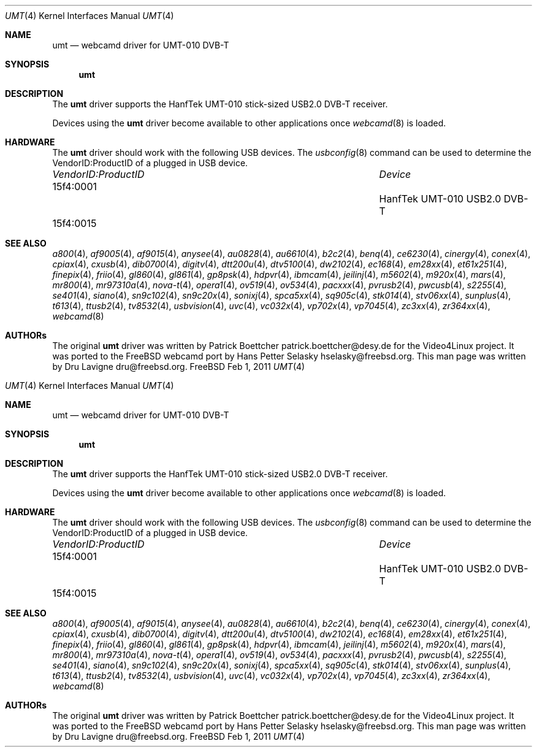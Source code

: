 .\"
.\" Copyright (c) 2011 Dru Lavigne <dru@freebsd.org>
.\"
.\" All rights reserved.
.\"
.\" Redistribution and use in source and binary forms, with or without
.\" modification, are permitted provided that the following conditions
.\" are met:
.\" 1. Redistributions of source code must retain the above copyright
.\"    notice, this list of conditions and the following disclaimer.
.\" 2. Redistributions in binary form must reproduce the above copyright
.\"    notice, this list of conditions and the following disclaimer in the
.\"    documentation and/or other materials provided with the distribution.
.\"
.\" THIS SOFTWARE IS PROVIDED BY THE AUTHOR AND CONTRIBUTORS ``AS IS'' AND
.\" ANY EXPRESS OR IMPLIED WARRANTIES, INCLUDING, BUT NOT LIMITED TO, THE
.\" IMPLIED WARRANTIES OF MERCHANTABILITY AND FITNESS FOR A PARTICULAR PURPOSE
.\" ARE DISCLAIMED.  IN NO EVENT SHALL THE AUTHOR OR CONTRIBUTORS BE LIABLE
.\" FOR ANY DIRECT, INDIRECT, INCIDENTAL, SPECIAL, EXEMPLARY, OR CONSEQUENTIAL 
.\" DAMAGES (INCLUDING, BUT NOT LIMITED TO, PROCUREMENT OF SUBSTITUTE GOODS
.\" OR SERVICES; LOSS OF USE, DATA, OR PROFITS; OR BUSINESS INTERRUPTION)
.\" HOWEVER CAUSED AND ON ANY THEORY OF LIABILITY, WHETHER IN CONTRACT, STRICT
.\" LIABILITY, OR TORT (INCLUDING NEGLIGENCE OR OTHERWISE) ARISING IN ANY WAY
.\" OUT OF THE USE OF THIS SOFTWARE, EVEN IF ADVISED OF THE POSSIBILITY OF
.\" SUCH DAMAGE.
.\"
.\"
.Dd Feb 1, 2011
.Dt UMT 4
.Os FreeBSD
.Sh NAME
.Nm umt
.Nd webcamd driver for UMT-010 DVB-T
.Sh SYNOPSIS
.Nm
.Sh DESCRIPTION
The
.Nm
driver supports the HanfTek UMT-010 stick-sized USB2.0 DVB-T receiver. 
.Pp
Devices using the
.Nm
driver become available to other applications once
.Xr webcamd 8
is loaded.
.Sh HARDWARE
The
.Nm
driver should work with the following USB devices. The
.Xr usbconfig 8
command can be used to determine the VendorID:ProductID of a plugged in USB device.
.Pp
.Bl -column -compact ".Li 0fe9:d62" "DViCO FusionHDTV USB"
.It Em "VendorID:ProductID" Ta Em Device
.It 15f4:0001	 Ta "HanfTek UMT-010 USB2.0 DVB-T"
.It 15f4:0015	 Ta ""	
.El
.Pp
.Sh SEE ALSO
.Xr a800 4 ,
.Xr af9005 4 ,
.Xr af9015 4 ,
.Xr anysee 4 ,
.Xr au0828 4 ,
.Xr au6610 4 ,
.Xr b2c2 4 ,
.Xr benq 4 ,
.Xr ce6230 4 ,
.Xr cinergy 4 ,
.Xr conex 4 ,
.Xr cpiax 4 ,
.Xr cxusb 4 ,
.Xr dib0700 4 ,
.Xr digitv 4 ,
.Xr dtt200u 4 ,
.Xr dtv5100 4 ,
.Xr dw2102 4 ,
.Xr ec168 4 ,
.Xr em28xx 4 ,
.Xr et61x251 4 ,
.Xr finepix 4 ,
.Xr friio 4 ,
.Xr gl860 4 ,
.Xr gl861 4 ,
.Xr gp8psk 4 ,
.Xr hdpvr 4 ,
.Xr ibmcam 4 ,
.Xr jeilinj 4 ,
.Xr m5602 4 ,
.Xr m920x 4 ,
.Xr mars 4 ,
.Xr mr800 4 ,
.Xr mr97310a 4 ,
.Xr nova-t 4 ,
.Xr opera1 4 ,
.Xr ov519 4 ,
.Xr ov534 4 ,
.Xr pacxxx 4 ,
.Xr pvrusb2 4 ,
.Xr pwcusb 4 ,
.Xr s2255 4 ,
.Xr se401 4 ,
.Xr siano 4 ,
.Xr sn9c102 4 ,
.Xr sn9c20x 4 ,
.Xr sonixj 4 ,
.Xr spca5xx 4 ,
.Xr sq905c 4 ,
.Xr stk014 4 ,
.Xr stv06xx 4 ,
.Xr sunplus 4 ,
.Xr t613 4 ,
.Xr ttusb2 4 ,
.Xr tv8532 4 ,
.Xr usbvision 4 ,
.Xr uvc 4 ,
.Xr vc032x 4 ,
.Xr vp702x 4 ,
.Xr vp7045 4 ,
.Xr zc3xx 4 ,
.Xr zr364xx 4 ,
.Xr webcamd 8
.Sh AUTHORs
.An -nosplit
The original
.Nm
driver was written by 
.An Patrick Boettcher patrick.boettcher@desy.de
for the Video4Linux project. It was ported to the FreeBSD webcamd port by 
.An Hans Petter Selasky hselasky@freebsd.org .
This man page was written by 
.An Dru Lavigne dru@freebsd.org .
.Pp
.\"
.\" Copyright (c) 2011 Dru Lavigne <dru@freebsd.org>
.\"
.\" All rights reserved.
.\"
.\" Redistribution and use in source and binary forms, with or without
.\" modification, are permitted provided that the following conditions
.\" are met:
.\" 1. Redistributions of source code must retain the above copyright
.\"    notice, this list of conditions and the following disclaimer.
.\" 2. Redistributions in binary form must reproduce the above copyright
.\"    notice, this list of conditions and the following disclaimer in the
.\"    documentation and/or other materials provided with the distribution.
.\"
.\" THIS SOFTWARE IS PROVIDED BY THE AUTHOR AND CONTRIBUTORS ``AS IS'' AND
.\" ANY EXPRESS OR IMPLIED WARRANTIES, INCLUDING, BUT NOT LIMITED TO, THE
.\" IMPLIED WARRANTIES OF MERCHANTABILITY AND FITNESS FOR A PARTICULAR PURPOSE
.\" ARE DISCLAIMED.  IN NO EVENT SHALL THE AUTHOR OR CONTRIBUTORS BE LIABLE
.\" FOR ANY DIRECT, INDIRECT, INCIDENTAL, SPECIAL, EXEMPLARY, OR CONSEQUENTIAL 
.\" DAMAGES (INCLUDING, BUT NOT LIMITED TO, PROCUREMENT OF SUBSTITUTE GOODS
.\" OR SERVICES; LOSS OF USE, DATA, OR PROFITS; OR BUSINESS INTERRUPTION)
.\" HOWEVER CAUSED AND ON ANY THEORY OF LIABILITY, WHETHER IN CONTRACT, STRICT
.\" LIABILITY, OR TORT (INCLUDING NEGLIGENCE OR OTHERWISE) ARISING IN ANY WAY
.\" OUT OF THE USE OF THIS SOFTWARE, EVEN IF ADVISED OF THE POSSIBILITY OF
.\" SUCH DAMAGE.
.\"
.\"
.Dd Feb 1, 2011
.Dt UMT 4
.Os FreeBSD
.Sh NAME
.Nm umt
.Nd webcamd driver for UMT-010 DVB-T
.Sh SYNOPSIS
.Nm
.Sh DESCRIPTION
The
.Nm
driver supports the HanfTek UMT-010 stick-sized USB2.0 DVB-T receiver. 
.Pp
Devices using the
.Nm
driver become available to other applications once
.Xr webcamd 8
is loaded.
.Sh HARDWARE
The
.Nm
driver should work with the following USB devices. The
.Xr usbconfig 8
command can be used to determine the VendorID:ProductID of a plugged in USB device.
.Pp
.Bl -column -compact ".Li 0fe9:d62" "DViCO FusionHDTV USB"
.It Em "VendorID:ProductID" Ta Em Device
.It 15f4:0001	 Ta "HanfTek UMT-010 USB2.0 DVB-T"
.It 15f4:0015	 Ta ""	
.El
.Pp
.Sh SEE ALSO
.Xr a800 4 ,
.Xr af9005 4 ,
.Xr af9015 4 ,
.Xr anysee 4 ,
.Xr au0828 4 ,
.Xr au6610 4 ,
.Xr b2c2 4 ,
.Xr benq 4 ,
.Xr ce6230 4 ,
.Xr cinergy 4 ,
.Xr conex 4 ,
.Xr cpiax 4 ,
.Xr cxusb 4 ,
.Xr dib0700 4 ,
.Xr digitv 4 ,
.Xr dtt200u 4 ,
.Xr dtv5100 4 ,
.Xr dw2102 4 ,
.Xr ec168 4 ,
.Xr em28xx 4 ,
.Xr et61x251 4 ,
.Xr finepix 4 ,
.Xr friio 4 ,
.Xr gl860 4 ,
.Xr gl861 4 ,
.Xr gp8psk 4 ,
.Xr hdpvr 4 ,
.Xr ibmcam 4 ,
.Xr jeilinj 4 ,
.Xr m5602 4 ,
.Xr m920x 4 ,
.Xr mars 4 ,
.Xr mr800 4 ,
.Xr mr97310a 4 ,
.Xr nova-t 4 ,
.Xr opera1 4 ,
.Xr ov519 4 ,
.Xr ov534 4 ,
.Xr pacxxx 4 ,
.Xr pvrusb2 4 ,
.Xr pwcusb 4 ,
.Xr s2255 4 ,
.Xr se401 4 ,
.Xr siano 4 ,
.Xr sn9c102 4 ,
.Xr sn9c20x 4 ,
.Xr sonixj 4 ,
.Xr spca5xx 4 ,
.Xr sq905c 4 ,
.Xr stk014 4 ,
.Xr stv06xx 4 ,
.Xr sunplus 4 ,
.Xr t613 4 ,
.Xr ttusb2 4 ,
.Xr tv8532 4 ,
.Xr usbvision 4 ,
.Xr uvc 4 ,
.Xr vc032x 4 ,
.Xr vp702x 4 ,
.Xr vp7045 4 ,
.Xr zc3xx 4 ,
.Xr zr364xx 4 ,
.Xr webcamd 8
.Sh AUTHORs
.An -nosplit
The original
.Nm
driver was written by 
.An Patrick Boettcher patrick.boettcher@desy.de
for the Video4Linux project. It was ported to the FreeBSD webcamd port by 
.An Hans Petter Selasky hselasky@freebsd.org .
This man page was written by 
.An Dru Lavigne dru@freebsd.org .
.Pp
